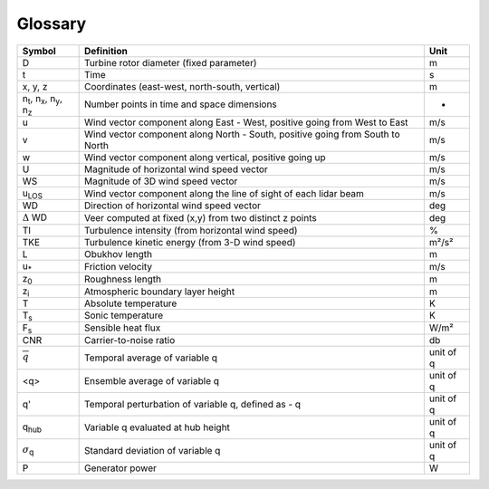 .. _glossary:

Glossary
==========


+---------------------------------------------------------------+-----------------------------------------------------------------------------------------------+--------------------+
| Symbol                                                        | Definition                                                                                    | Unit               | 
+===============================================================+===============================================================================================+====================+
| D                                                             | Turbine rotor diameter (fixed parameter)                                                      | m                  | 
+---------------------------------------------------------------+-----------------------------------------------------------------------------------------------+--------------------+
| t                                                             | Time                                                                                          | s                  | 
+---------------------------------------------------------------+-----------------------------------------------------------------------------------------------+--------------------+
| x, y, z                                                       | Coordinates (east-west, north-south, vertical)                                                | m                  | 
+---------------------------------------------------------------+-----------------------------------------------------------------------------------------------+--------------------+
| n\ :sub:`t`\, n\ :sub:`x`\, n\ :sub:`y`\, n\ :sub:`z`\        | Number points in time and space dimensions                                                    | -                  | 
+---------------------------------------------------------------+-----------------------------------------------------------------------------------------------+--------------------+
| u                                                             | Wind vector component along East - West, positive going from West to East                     | m/s                | 
+---------------------------------------------------------------+-----------------------------------------------------------------------------------------------+--------------------+
| v                                                             | Wind vector component along North - South, positive going from South to North                 | m/s                | 
+---------------------------------------------------------------+-----------------------------------------------------------------------------------------------+--------------------+
| w                                                             | Wind vector component along vertical, positive going up                                       | m/s                | 
+---------------------------------------------------------------+-----------------------------------------------------------------------------------------------+--------------------+
| U                                                             | Magnitude of horizontal wind speed vector                                                     | m/s                | 
+---------------------------------------------------------------+-----------------------------------------------------------------------------------------------+--------------------+
| WS                                                            | Magnitude of 3D wind speed vector                                                             | m/s                | 
+---------------------------------------------------------------+-----------------------------------------------------------------------------------------------+--------------------+
| u\ :sub:`LOS`\                                                | Wind vector component along the line of sight of each lidar beam                              | m/s                | 
+---------------------------------------------------------------+-----------------------------------------------------------------------------------------------+--------------------+
| WD                                                            | Direction of horizontal wind speed vector                                                     | deg                | 
+---------------------------------------------------------------+-----------------------------------------------------------------------------------------------+--------------------+
| :math:`{\Delta}` WD                                           | Veer computed at fixed (x,y) from two distinct z points                                       | deg                | 
+---------------------------------------------------------------+-----------------------------------------------------------------------------------------------+--------------------+
| TI                                                            | Turbulence intensity (from horizontal wind speed)                                             | %                  | 
+---------------------------------------------------------------+-----------------------------------------------------------------------------------------------+--------------------+
| TKE                                                           | Turbulence kinetic energy (from 3-D wind speed)                                               | m²/s²              | 
+---------------------------------------------------------------+-----------------------------------------------------------------------------------------------+--------------------+
| L                                                             | Obukhov length                                                                                | m                  | 
+---------------------------------------------------------------+-----------------------------------------------------------------------------------------------+--------------------+
| u\ :sub:`*`\                                                  | Friction velocity                                                                             | m/s                | 
+---------------------------------------------------------------+-----------------------------------------------------------------------------------------------+--------------------+
| z\ :sub:`0`\                                                  | Roughness length                                                                              | m                  | 
+---------------------------------------------------------------+-----------------------------------------------------------------------------------------------+--------------------+
| z\ :sub:`i`\                                                  | Atmospheric boundary layer height                                                             | m                  | 
+---------------------------------------------------------------+-----------------------------------------------------------------------------------------------+--------------------+
| T                                                             | Absolute temperature                                                                          | K                  | 
+---------------------------------------------------------------+-----------------------------------------------------------------------------------------------+--------------------+
| T\ :sub:`s`\                                                  | Sonic temperature                                                                             | K                  | 
+---------------------------------------------------------------+-----------------------------------------------------------------------------------------------+--------------------+
| F\ :sub:`s`\                                                  | Sensible heat flux                                                                            | W/m²               | 
+---------------------------------------------------------------+-----------------------------------------------------------------------------------------------+--------------------+
| CNR				                                | Carrier-to-noise ratio		                     	                                | db                 |
+---------------------------------------------------------------+-----------------------------------------------------------------------------------------------+--------------------+
| :math:`\overline{q}`                                          | Temporal average of variable q                                                                | unit of q          | 
+---------------------------------------------------------------+-----------------------------------------------------------------------------------------------+--------------------+
| <q>                                                           | Ensemble average of variable q                                                                | unit of q          |
+---------------------------------------------------------------+-----------------------------------------------------------------------------------------------+--------------------+
| q'                                                            | Temporal perturbation of variable q, defined as - q                                           | unit of q          |
+---------------------------------------------------------------+-----------------------------------------------------------------------------------------------+--------------------+
| q\ :sub:`hub`\                                                | Variable q evaluated at hub height                         	                                | unit of q          |
+---------------------------------------------------------------+-----------------------------------------------------------------------------------------------+--------------------+
| :math:`{\sigma}`\ :sub:`q`\                                   | Standard deviation of variable q                        	                                | unit of q          |
+---------------------------------------------------------------+-----------------------------------------------------------------------------------------------+--------------------+
| P				                                | Generator power		                        	                                | W                  |
+---------------------------------------------------------------+-----------------------------------------------------------------------------------------------+--------------------+


